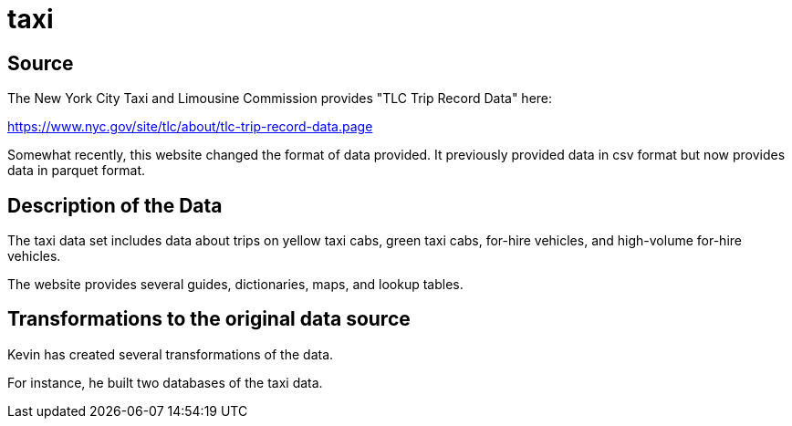 = taxi

== Source

The New York City Taxi and Limousine Commission provides "TLC Trip Record Data" here:

https://www.nyc.gov/site/tlc/about/tlc-trip-record-data.page

Somewhat recently, this website changed the format of data provided.  It previously provided data in csv format but now provides data in parquet format.

== Description of the Data

The taxi data set includes data about trips on yellow taxi cabs, green taxi cabs, for-hire vehicles, and high-volume for-hire vehicles.

The website provides several guides, dictionaries, maps, and lookup tables.

== Transformations to the original data source

Kevin has created several transformations of the data.

For instance, he built two databases of the taxi data.



